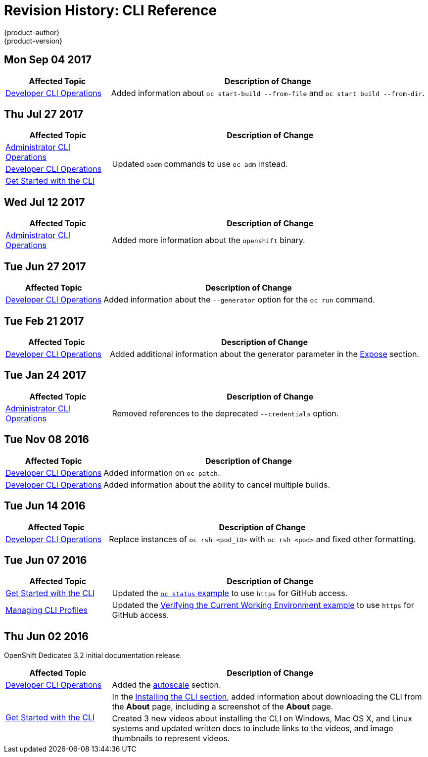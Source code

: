 [[cli-reference-revhistory-cli-reference]]
= Revision History: CLI Reference
{product-author}
{product-version}
:data-uri:
:icons:
:experimental:

// do-release: revhist-tables
== Mon Sep 04 2017

// tag::cli_reference_mon_sep_04_2017[]
[cols="1,3",options="header"]
|===

|Affected Topic |Description of Change
//Mon Sep 04 2017
|xref:../cli_reference/basic_cli_operations.adoc#cli-reference-basic-cli-operations[Developer CLI Operations]
|Added information about `oc start-build --from-file` and `oc start build --from-dir`.



|===

// end::cli_reference_mon_sep_04_2017[]
== Thu Jul 27 2017

// tag::cli_reference_thu_jul_27_2017[]
[cols="1,3",options="header"]
|===

|Affected Topic |Description of Change
//Mon Jul 31 2017
|xref:../cli_reference/admin_cli_operations.adoc#cli-reference-admin-cli-operations[Administrator CLI Operations]
.3+.^|Updated `oadm` commands to use `oc adm` instead.
|xref:../cli_reference/basic_cli_operations.adoc#cli-reference-basic-cli-operations[Developer CLI Operations]
|xref:../cli_reference/get_started_cli.adoc#cli-reference-get-started-cli[Get Started with the CLI]



|===

// end::cli_reference_thu_jul_27_2017[]
== Wed Jul 12 2017

// tag::cli_reference_wed_jul_12_2017[]
[cols="1,3",options="header"]
|===

|Affected Topic |Description of Change
//Wed Jul 12 2017
|xref:../cli_reference/admin_cli_operations.adoc#cli-reference-admin-cli-operations[Administrator CLI Operations]
|Added more information about the `openshift` binary.



|===

// end::cli_reference_wed_jul_12_2017[]

== Tue Jun 27 2017

// tag::cli_reference_tue_jun_27_2017[]
[cols="1,3",options="header"]
|===

|Affected Topic |Description of Change
//Tue Jun 27 2017

|xref:../cli_reference/basic_cli_operations.adoc#cli-reference-basic-cli-operations[Developer CLI Operations]
|Added information about the `--generator` option for the `oc run` command.

|===

// end::cli_reference_tue_jun_27_2017[]

== Tue Feb 21 2017

// tag::cli_reference_tue_feb_21_2017[]
[cols="1,3",options="header"]
|===

|Affected Topic |Description of Change
//Tue Feb 21 2017
|xref:../cli_reference/basic_cli_operations.adoc#expose[Developer CLI Operations]
|Added additional information about the generator parameter in the xref:../cli_reference/basic_cli_operations.adoc#expose[Expose] section.

|===

// end::cli_reference_tue_feb_21_2017[]

== Tue Jan 24 2017

// tag::cli_reference_tue_jan_24_2017[]
[cols="1,3",options="header"]
|===

|Affected Topic |Description of Change
//Tue Jan 24 2017

|xref:../cli_reference/admin_cli_operations.adoc#cli-reference-admin-cli-operations[Administrator CLI Operations]
|Removed references to the deprecated `--credentials` option.

|===

// end::cli_reference_tue_jan_24_2017[]


== Tue Nov 08 2016

// tag::cli_reference_tue_nov_08_2016[]
[cols="1,3",options="header"]
|===

|Affected Topic |Description of Change
//Tue Nov 08 2016
|xref:../cli_reference/basic_cli_operations.adoc#cli-reference-basic-cli-operations[Developer CLI Operations]
|Added information on `oc patch`.

|xref:../cli_reference/basic_cli_operations.adoc#cli-reference-basic-cli-operations[Developer CLI Operations]
|Added information about the ability to cancel multiple builds.



|===

// end::cli_reference_tue_nov_08_2016[]
== Tue Jun 14 2016

// tag::cli_reference_tue_jun_14_2016[]
[cols="1,3",options="header"]
|===

|Affected Topic |Description of Change
//Tue Jun 14 2016

|xref:../cli_reference/basic_cli_operations.adoc#cli-reference-basic-cli-operations[Developer CLI Operations]
|Replace instances of `oc rsh <pod_ID>` with `oc rsh <pod>` and fixed other formatting.

|===

// end::cli_reference_tue_jun_14_2016[]

== Tue Jun 07 2016

// tag::cli_reference_tue_jun_07_2016[]
[cols="1,3",options="header"]
|===

|Affected Topic |Description of Change
//Tue Jun 07 2016
|xref:../cli_reference/get_started_cli.adoc#cli-reference-get-started-cli[Get Started with the CLI]
|Updated the xref:../cli_reference/get_started_cli.adoc#projects[`oc status` example] to use `https` for GitHub access.

|xref:../cli_reference/manage_cli_profiles.adoc#cli-reference-manage-cli-profiles[Managing CLI Profiles]
|Updated the xref:../cli_reference/manage_cli_profiles.adoc#switching-between-cli-profiles[Verifying the Current Working Environment example] to use `https` for GitHub access.
|===

// end::cli_reference_tue_jun_07_2016[]

== Thu Jun 02 2016

OpenShift Dedicated 3.2 initial documentation release.

// tag::cli_reference_thu_jun_02_2016[]
[cols="1,3",options="header"]
|===

|Affected Topic |Description of Change
//Thu Jun 02 2016
|xref:../cli_reference/basic_cli_operations.adoc#cli-reference-basic-cli-operations[Developer CLI Operations]
|Added the xref:../cli_reference/basic_cli_operations.adoc#autoscale[autoscale] section.

.2+|xref:../cli_reference/get_started_cli.adoc#cli-reference-get-started-cli[Get Started with the CLI]
|In the xref:../cli_reference/get_started_cli.adoc#installing-the-cli[Installing the CLI section], added information about downloading the CLI from the *About* page, including a screenshot of the *About* page.
|Created 3 new videos about installing the CLI on Windows, Mac OS X, and Linux systems and updated written docs to include links to the videos, and image thumbnails to represent videos.

|===

// end::cli_reference_thu_jun_02_2016[]

